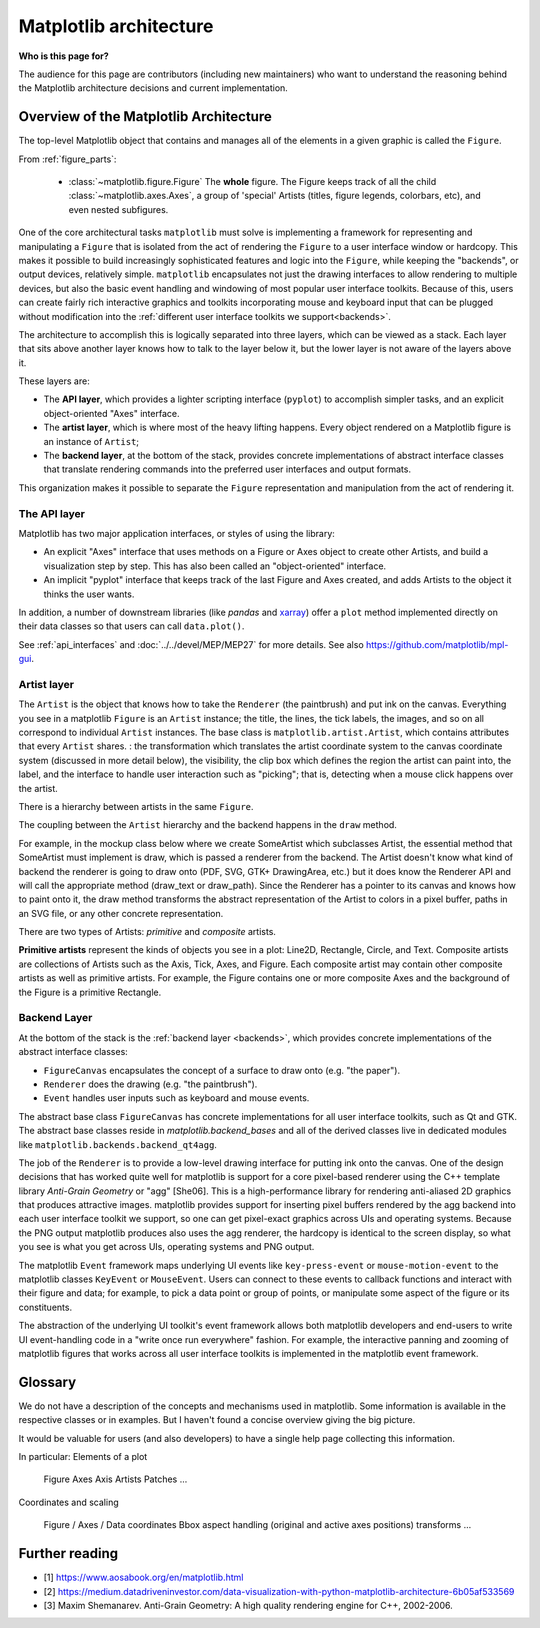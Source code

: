 .. _architecture:

=======================
Matplotlib architecture
=======================

**Who is this page for?**

The audience for this page are contributors (including new maintainers) who want
to understand the reasoning behind the Matplotlib architecture decisions and
current implementation.

Overview of the Matplotlib Architecture
---------------------------------------

The top-level Matplotlib object that contains and manages all of the elements in
a given graphic is called the ``Figure``.

.. plot:: ../galleries/examples/showcase/anatomy.py

From :ref:`figure_parts`:

  * :class:`~matplotlib.figure.Figure`
    The **whole** figure.  The Figure keeps track of all the child
    :class:`~matplotlib.axes.Axes`, a group of 'special' Artists (titles, figure
    legends, colorbars, etc), and even nested subfigures.

One of the core architectural tasks ``matplotlib`` must solve is implementing a
framework for representing and manipulating a ``Figure`` that is isolated from
the act of rendering the ``Figure`` to a user interface window or hardcopy. This
makes it possible to build increasingly sophisticated features and logic into
the ``Figure``, while keeping the "backends", or output devices, relatively
simple. ``matplotlib`` encapsulates not just the drawing interfaces to allow
rendering to multiple devices, but also the basic event handling and windowing
of most popular user interface toolkits. Because of this, users can create
fairly rich interactive graphics and toolkits incorporating mouse and keyboard
input that can be plugged without modification into the :ref:`different user
interface toolkits we support<backends>`.

The architecture to accomplish this is logically separated into three layers,
which can be viewed as a stack. Each layer that sits above another layer knows
how to talk to the layer below it, but the lower layer is not aware of the
layers above it.

These layers are:

* The **API layer**, which provides a lighter scripting interface (``pyplot``)
  to accomplish simpler tasks, and an explicit object-oriented "Axes" interface.
* The **artist layer**, which is where most of the heavy lifting happens. Every
  object rendered on a Matplotlib figure is an instance of ``Artist``;
* The **backend layer**, at the bottom of the stack, provides concrete
  implementations of abstract interface classes that translate rendering
  commands into the preferred user interfaces and output formats.

This organization makes it possible to separate the ``Figure`` representation
and manipulation from the act of rendering it.

.. plot::
   :align: center

   import matplotlib.pyplot as plt
   text_kwargs = dict(ha='center', va='center', fontsize=22, color='tab:blue')
   plt.subplots(figsize=(5, 3))
   plt.subplot(311, xticks=[], yticks=[], facecolor='whitesmoke')
   plt.text(0.5, 0.5, 'API layer', **text_kwargs)
   plt.subplot(312, xticks=[], yticks=[], facecolor='whitesmoke')
   plt.text(0.5, 0.5, 'Artist layer', **text_kwargs)
   plt.subplot(313, xticks=[], yticks=[], facecolor='whitesmoke')
   plt.text(0.5, 0.5, 'Backend layer', **text_kwargs)

The API layer
~~~~~~~~~~~~~

Matplotlib has two major application interfaces, or styles of using the library:

- An explicit "Axes" interface that uses methods on a Figure or Axes object to
  create other Artists, and build a visualization step by step.  This has also
  been called an "object-oriented" interface.
- An implicit "pyplot" interface that keeps track of the last Figure and Axes
  created, and adds Artists to the object it thinks the user wants.

In addition, a number of downstream libraries (like `pandas` and xarray_) offer
a ``plot`` method implemented directly on their data classes so that users can
call ``data.plot()``.

.. _xarray: https://xarray.pydata.org

See :ref:`api_interfaces` and :doc:`../../devel/MEP/MEP27` for more details. See also
https://github.com/matplotlib/mpl-gui.

.. _artist-layer:

Artist layer
~~~~~~~~~~~~

The ``Artist`` is the object that knows how to take the ``Renderer`` (the
paintbrush) and put ink on the canvas. Everything you see in a matplotlib
``Figure`` is an ``Artist`` instance; the title, the lines, the tick labels, the
images, and so on all correspond to individual ``Artist`` instances. The base
class is ``matplotlib.artist.Artist``, which contains attributes that every
``Artist`` shares. : the transformation which translates the artist coordinate
system to the canvas coordinate system (discussed in more detail below), the
visibility, the clip box which defines the region the artist can paint into, the
label, and the interface to handle user interaction such as "picking"; that is,
detecting when a mouse click happens over the artist.

There is a hierarchy between artists in the same ``Figure``.

The coupling between the ``Artist`` hierarchy and the backend happens in the
``draw`` method.

For example, in the mockup class below where we create SomeArtist which
subclasses Artist, the essential method that SomeArtist must implement is draw,
which is passed a renderer from the backend. The Artist doesn't know what kind
of backend the renderer is going to draw onto (PDF, SVG, GTK+ DrawingArea, etc.)
but it does know the Renderer API and will call the appropriate method
(draw_text or draw_path). Since the Renderer has a pointer to its canvas and
knows how to paint onto it, the draw method transforms the abstract
representation of the Artist to colors in a pixel buffer, paths in an SVG file,
or any other concrete representation.

There are two types of Artists: *primitive* and *composite* artists.

**Primitive artists** represent the kinds of objects you see in a plot: Line2D,
Rectangle, Circle, and Text. Composite artists are collections of Artists such
as the Axis, Tick, Axes, and Figure. Each composite artist may contain other
composite artists as well as primitive artists. For example, the Figure contains
one or more composite Axes and the background of the Figure is a primitive
Rectangle.

Backend Layer
~~~~~~~~~~~~~

At the bottom of the stack is the :ref:`backend layer <backends>`, which
provides concrete implementations of the abstract interface classes:

* ``FigureCanvas`` encapsulates the concept of a surface to draw onto (e.g. "the
  paper").
* ``Renderer`` does the drawing (e.g. "the paintbrush").
* ``Event`` handles user inputs such as keyboard and mouse events.

The abstract base class ``FigureCanvas`` has concrete implementations for all
user interface toolkits, such as Qt and GTK. The abstract base classes reside in
`matplotlib.backend_bases` and all of the derived classes live in dedicated
modules like ``matplotlib.backends.backend_qt4agg``.

The job of the ``Renderer`` is to provide a low-level drawing interface for
putting ink onto the canvas. One of the design decisions that has worked quite
well for matplotlib is support for a core pixel-based renderer using the C++
template library *Anti-Grain Geometry* or "agg" [She06]. This is a
high-performance library for rendering anti-aliased 2D graphics that produces
attractive images. matplotlib provides support for inserting pixel buffers
rendered by the agg backend into each user interface toolkit we support, so one
can get pixel-exact graphics across UIs and operating systems. Because the PNG
output matplotlib produces also uses the agg renderer, the hardcopy is identical
to the screen display, so what you see is what you get across UIs, operating
systems and PNG output.

The matplotlib ``Event`` framework maps underlying UI events like
``key-press-event`` or ``mouse-motion-event`` to the matplotlib classes
``KeyEvent`` or ``MouseEvent``. Users can connect to these events to callback
functions and interact with their figure and data; for example, to pick a data
point or group of points, or manipulate some aspect of the figure or its
constituents.

The abstraction of the underlying UI toolkit's event framework allows both
matplotlib developers and end-users to write UI event-handling code in a "write
once run everywhere" fashion. For example, the interactive panning and zooming
of matplotlib figures that works across all user interface toolkits is
implemented in the matplotlib event framework.

Glossary
--------

We do not have a description of the concepts and mechanisms used in matplotlib. Some information is available in the respective classes or in examples. But I haven't found a concise overview giving the big picture.

It would be valuable for users (and also developers) to have a single help page collecting this information.

In particular:
Elements of a plot

    Figure
    Axes
    Axis
    Artists
    Patches
    ...

Coordinates and scaling

    Figure / Axes / Data coordinates
    Bbox
    aspect handling (original and active axes positions)
    transforms
    ...


Further reading
---------------

* [1] https://www.aosabook.org/en/matplotlib.html
* [2] https://medium.datadriveninvestor.com/data-visualization-with-python-matplotlib-architecture-6b05af533569
* [3] Maxim Shemanarev. Anti-Grain Geometry: A high quality rendering engine for C++, 2002-2006.


.. _article: https://www.aosabook.org/en/matplotlib.html
.. _blog: https://medium.datadriveninvestor.com/data-visualization-with-python-matplotlib-architecture-6b05af533569
.. _she06: Maxim Shemanarev. Anti-Grain Geometry: A high quality rendering engine for C++, 2002-2006.
